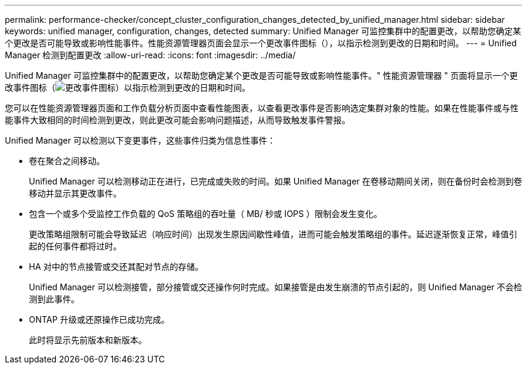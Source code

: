 ---
permalink: performance-checker/concept_cluster_configuration_changes_detected_by_unified_manager.html 
sidebar: sidebar 
keywords: unified manager, configuration, changes, detected 
summary: Unified Manager 可监控集群中的配置更改，以帮助您确定某个更改是否可能导致或影响性能事件。性能资源管理器页面会显示一个更改事件图标（），以指示检测到更改的日期和时间。 
---
= Unified Manager 检测到配置更改
:allow-uri-read: 
:icons: font
:imagesdir: ../media/


[role="lead"]
Unified Manager 可监控集群中的配置更改，以帮助您确定某个更改是否可能导致或影响性能事件。" 性能资源管理器 " 页面将显示一个更改事件图标（image:../media/opm_change_icon.gif["更改事件图标"]）以指示检测到更改的日期和时间。

您可以在性能资源管理器页面和工作负载分析页面中查看性能图表，以查看更改事件是否影响选定集群对象的性能。如果在性能事件或与性能事件大致相同的时间检测到更改，则此更改可能会影响问题描述，从而导致触发事件警报。

Unified Manager 可以检测以下变更事件，这些事件归类为信息性事件：

* 卷在聚合之间移动。
+
Unified Manager 可以检测移动正在进行，已完成或失败的时间。如果 Unified Manager 在卷移动期间关闭，则在备份时会检测到卷移动并显示其更改事件。

* 包含一个或多个受监控工作负载的 QoS 策略组的吞吐量（ MB/ 秒或 IOPS ）限制会发生变化。
+
更改策略组限制可能会导致延迟（响应时间）出现发生原因间歇性峰值，进而可能会触发策略组的事件。延迟逐渐恢复正常，峰值引起的任何事件都将过时。

* HA 对中的节点接管或交还其配对节点的存储。
+
Unified Manager 可以检测接管，部分接管或交还操作何时完成。如果接管是由发生崩溃的节点引起的，则 Unified Manager 不会检测到此事件。

* ONTAP 升级或还原操作已成功完成。
+
此时将显示先前版本和新版本。


